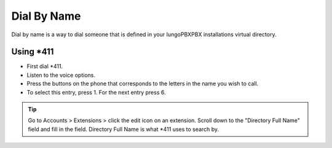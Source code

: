 ##############
Dial By Name
##############


Dial by name is a way to dial someone that is defined in your IungoPBXPBX installations virtual directory.


Using \*\411
^^^^^^^^^^^^

* First dial \*\411.
* Listen to the voice options.
* Press the buttons on the phone that corresponds to the letters in the name you wish to call.
* To select this entry, press 1.  For the next entry press 6.


.. tip::
      Go to Accounts > Extensions > click the edit icon on an extension. Scroll down to the "Directory Full Name" field and fill in the field.  Directory Full Name is what \*\411 uses to search by.




